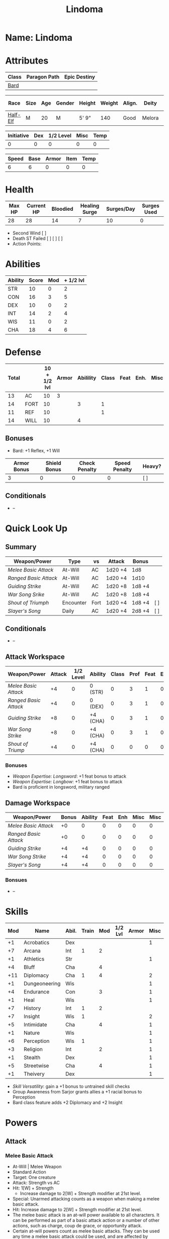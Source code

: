 #+title: Lindoma
#+STARTUP: overview

* Name: Lindoma

* Attributes
| Class | Paragon Path | Epic Destiny |
|-------+--------------+--------------|
| [[http://iws.mx/dnd/?view=class104][Bard]]  |              |              |

| Race     | Size | Age | Gender | Height | Weight | Align. | Deity  | Adv. Co. |  XP | Next XP | Level |
|----------+------+-----+--------+--------+--------+--------+--------+----------+-----+---------+-------|
| [[http://iws.mx/dnd/?view=race6][Half-Elf]] | M    |  20 | M      | 5' 9"  |    140 | Good   | Melora |          | 200 |    1000 |     1 |

| Initiative | Dex | 1/2 Level | Misc | Temp |
|------------+-----+-----------+------+------|
|          0 |   0 |         0 |    0 |    0 |
#+TBLFM: $1=($2 + $3 + $4 + $5)

| Speed | Base | Armor | Item | Temp |
|-------+------+-------+------+------|
|     6 |    6 |     0 |    0 |    0 |
#+TBLFM: $1=($2 + $3 + $4 + $5)

* Health
| Max HP | Current HP | Bloodied | Healing Surge | Surges/Day | Surges Used |
|--------+------------+----------+---------------+------------+-------------|
|     28 |         28 |       14 |             7 |         10 |           0 |

 - Second Wind [ ]
 - Death ST Failed [ ] [ ] [ ]
 - Action Points:


* Abilities
| Ability | Score | Mod | + 1/2 lvl |
|---------+-------+-----+-----------|
| STR     |    10 |   0 |         2 |
| CON     |    16 |   3 |         5 |
| DEX     |    10 |   0 |         2 |
| INT     |    14 |   2 |         4 |
| WIS     |    11 |   0 |         2 |
| CHA     |    18 |   4 |         6 |
#+TBLFM: $3='(int-to-string (floor (/ (- $2 10) 2)));N
#+TBLFM: $4=($3 + 2)



* Defense
:PROPERTIES:
:VISIBILITY: children
:END:
| Total |      | 10 + 1/2 lvl | Armor | Abilility | Class | Feat | Enh. | Misc | Temp |
|-------+------+--------------+-------+-----------+-------+------+------+------+------|
|    13 | AC   |           10 |  3    |           |       |      |      |      |      |
|    14 | FORT |           10 |       |         3 |     1 |      |      |      |      |
|    11 | REF  |           10 |       |           |     1 |      |      |      |      |
|    14 | WILL |           10 |       |         4 |       |      |      |      |      |
#+TBLFM: $1=($3 + $5 + $6 + $7 + $8 + $9 + $10)
** Bonuses
:PROPERTIES:
:VISIBILITY: folded
:END:
 - Bard: +1 Reflex, +1 Will


| Armor Bonus | Shield Bonus | Check Penalty | Speed Penalty | Heavy? |
|-------------+--------------+---------------+---------------+--------|
|           3 |            0 |             0 |             0 | [ ]    |
** Conditionals
:PROPERTIES:
:VISIBILITY: content
:END:
 - --



* Quick Look Up
:PROPERTIES:
:VISIBILITY: children
:END:
** Summary
:PROPERTIES:
:VISIBILITY: all
:END:
| Weapon/Power        | Type      | vs   | Attack  | Bonus  |     |
|---------------------+-----------+------+---------+--------+-----|
| [[Melee Basic Attack]]  | At-Will   | AC   | 1d20 +4 | 1d8    |     |
| [[Ranged Basic Attack]] | At-Will   | AC   | 1d20 +4 | 1d10   |     |
| [[Guiding Strike]]      | At-Will   | AC   | 1d20 +8 | 1d8 +4 |     |
| [[War Song Srike]]      | At-Will   | AC   | 1d20 +8 | 1d8 +4 |     |
| [[Shout of Triumph]]    | Encounter | Fort | 1d20 +4 | 1d8 +4 | [ ] |
| [[Slayer's Song]]       | Daily     | AC   | 1d20 +4 | 2d8 +4 | [ ] |
** Conditionals
:PROPERTIES:
:VISIBILITY: all
:END:
 - --

** Attack Workspace
| Weapon/Power        | Attack | 1/2 Level | Ability  | Class | Prof | Feat | Enh | Misc |
|---------------------+--------+-----------+----------+-------+------+------+-----+------|
| [[Melee Basic Attack]]  |     +4 |         0 | 0 (STR)  |     0 |    3 |    1 |   0 |    0 |
| [[Ranged Basic Attack]] |     +4 |         0 | 0 (DEX)  |     0 |    3 |    1 |   0 |    0 |
| [[Guiding Strike]]      |     +8 |         0 | +4 (CHA) |     0 |    3 |    1 |   0 |    0 |
| [[War Song Strike]]     |     +8 |         0 | +4 (CHA) |     0 |    3 |    1 |   0 |    0 |
| [[Shout of Triump]]     |     +4 |         0 | +4 (CHA) |     0 |    0 |    0 |   0 |    0 |
#+TBLFM: $2='(concat "+" (int-to-string (-sum '($3 $4 $5 $6 $7 $8 $9))));N
*** Bonuses
 - [[Weapon Expertise: Longsword]]: +1 feat bonus to attack
 - [[Weapon Expertise: Longbow]]: +1 feat bonus to attack
 - Bard is proficient in longsword, military ranged

** Damage Workspace
| Weapon/Power        | Bonus | Ability | Feat | Enh | Misc | Misc |
|---------------------+-------+---------+------+-----+------+------|
| [[Melee Basic Attack]]  |    +0 |       0 |    0 |   0 |    0 |    0 |
| [[Ranged Basic Attack]] |    +0 |       0 |    0 |   0 |    0 |    0 |
| [[Guiding Strike]]      |    +4 |      +4 |    0 |   0 |    0 |    0 |
| [[War Song Strike]]     |    +4 |      +4 |    0 |   0 |    0 |    0 |
| [[Slayer's Song]]       |    +4 |      +4 |    0 |   0 |    0 |    0 |
#+TBLFM: $2='(concat "+" (int-to-string (-sum '($3 $4 $5 $6))));N
*** Bonsues
 - --



* Skills
| Mod | Name          | Abil. | Train | Mod | 1/2 Lvl | Armor | Misc | Temp |
|-----+---------------+-------+-------+-----+---------+-------+------+------|
|  +1 | Acrobatics    | Dex   |       |     |         |       |    1 |      |
|  +7 | Arcana        | Int   |     1 |   2 |         |       |      |      |
|  +1 | Athletics     | Str   |       |     |         |       |    1 |      |
|  +4 | Bluff         | Cha   |       |   4 |         |       |      |      |
| +11 | Diplomacy     | Cha   |     1 |   4 |         |       |    2 |      |
|  +1 | Dungeoneering | Wis   |       |     |         |       |    1 |      |
|  +4 | Endurance     | Con   |       |   3 |         |       |    1 |      |
|  +1 | Heal          | Wis   |       |     |         |       |    1 |      |
|  +7 | History       | Int   |     1 |   2 |         |       |      |      |
|  +7 | Insight       | Wis   |     1 |     |         |       |    2 |      |
|  +5 | Intimidate    | Cha   |       |   4 |         |       |    1 |      |
|  +1 | Nature        | Wis   |       |     |         |       |    1 |      |
|  +6 | Perception    | Wis   |     1 |     |         |       |    1 |      |
|  +3 | Religion      | Int   |       |   2 |         |       |    1 |      |
|  +1 | Stealth       | Dex   |       |     |         |       |    1 |      |
|  +5 | Streetwise    | Cha   |       |   4 |         |       |    1 |      |
|  +1 | Theivery      | Dex   |       |     |         |       |    1 |      |
#+TBLFM: $1='(concat "+" (int-to-string (+ $5 $6 $7 $8 $9 (if (eql $4 1) 5 0))));N
 - [[Skill Versatility]]: gain a +1 bonus to untrained skill checks
 - Group Awareness from Sarjor grants allies a +1 racial bonus to Perception
 - Bard class feature adds +2 Diplomacy and +2 Insight


* Powers
:PROPERTIES:
:COLUMNS: %ITEM %POWERTYPE(Type) %ATTACK %HIT %RANGE %TARGET
:VISIBILITY: children
:END:
** Attack
:PROPERTIES:
:VISIBILITY: children
:END:
*** Melee Basic Attack
:PROPERTIES:
:POWERTYPE: At-Will
:TARGET: One creature
:ATTACK: STR vs AC
:HIT: 1[W] + STR
:END:
 - At-Will | Melee Weapon
 - Standard Action
 - Target: One creature
 - Attack: Strength vs AC
 - Hit: 1[W] + Strength
   - Increase damage to 2[W] + Strength modifier at 21st level.
 - Special: Unarmed attacking counts as a weapon when making a melee basic attack.
 - Hit: Increase damage to 2[W] + Strength modifier at 21st level.
 - The melee basic attack is an at-will power available to all characters. It can be performed as part of a basic attack action or a number of other actions, such as charge, coup de grace, or opportunity attack.
 - Certain at-will powers count as melee basic attacks. They can be used any time a melee basic attack could be used, and are affected by modifiers to melee basic attacks.
 - A number of other powers can be used in place of the melee basic attack portion of a charge.

*** Ranged Basic Attack
:PROPERTIES:
:POWERTYPE: At-Will
:ATTACK: DEX vs AC
:HIT: 1[W] + DEX
:END:
 - At-Will | Ranged Weapon
 - Standard
 - Target: One creature
 - Attack: Dexterity vs AC
 - Hit: 1[W] + Dexterity
   - Increase damage to 2[W] + Dexterity modifier at 21st level.
 - Special: Heavy thrown weapons use Strength instead of Dexterity for both attack and damage rolls for ranged basic attacks.

*** Guiding Strike
:PROPERTIES:
:POWERTYPE: At-Will
:RANGE: weapon
:TARGET: One creature
:ATTACK: CHA vs AC
:HIT: 1[W] + CHA*
:END:
/Your weapon stroke guides your allies, showing them where to focus their attacks./
 - Bard Attack 1
 - At-Will | Arcane, Weapon
 - Standard Action | Melee weapon
 - Target: One creature
 - Attack: Cha vs AC
 - Hit: 1[W] + Cha
   - and the target takes a -2 penalty to the defense of your choice until the end of your next turn.
 - http://iws.mx/dnd/?view=power4987

*** War Song Strike
:PROPERTIES:
:POWERTYPE: At-Will
:RANGE: weapon
:TARGET: One creature
:ATTACK: CHA vs AC
:HIT: 1[W] + CHA*
:END:
/You sing a song of war and victory, invigorating your allies as they press the attack/
 - Bard Attack 1
 - At-Will | Arcane, Weapon
 - Standard Action | Melee weapon
 - Target: One creature
 - Attack: Cha vs AC
 - Hit: 1[W] + Cha
   - any ally who hits the target before the end of your next turn gains temporary hit points equal to your Constitution modifier.
   - Level 21: 2[W] + Cha damage
 - http://iws.mx/dnd/?view=power4988

*** Slayer's Song
:PROPERTIES:
:POWERTYPE: Daily
:RANGE: weapon
:TARGET: One creature
:ATTACK: CHA vs AC
:HIT: 2[W] + CHA*
:END:
/You sing a tune of war that diminishes your foes' defenses with each blow you strike/
 - Daily | Arcane, Weapon
 - Standard Action | Melee weapon
 - Target: One creature
 - Attack: Cha vs ACTIONTYPE
 - Hit: 2[W] + Cha damage
   - and the target grants combat advantage to you and your allies (save ends)
 - Miss: Half damage.
 - Effect: Until the end of the encounter, whenever you hit an enemy, that enemy
   grants combat advantage to you and your allies until the end of your next
   turn.
 - http://iws.mx/dnd/?view=power2350
*** Shout of Triumph
:PROPERTIES:
:POWERTYPE: Encounter
:ATTACKTYPE: Close blast 3
:RANGE: weapon
:TARGET: Each enemy in the blast
:ATTACK: CHA vs FORT*
:HIT: 1d6 + CHA thunder*
:END:
/You unleash a mighty call of battle, scattering your enemies while urging your allies forward./
 - Bard Attack 1
 - Encounter | Arcane, Implement, Thunder
 - Standard Action | Close blast 3
 - Target: Each enemy in the blast
 - Attack: Cha vs Fort
 - Hit: 1d6 + Cha modifier thunder damage
   - push the target 1 square
 - Effect: You slide each ally in the blast 1 square
 - Virtue of Valor: The number of squares you push the target and slide allies equals your Constitution modifier.
 - http://iws.mx/dnd/?view=power2349
** Utility
:PROPERTIES:
:VISIBILITY: children
:END:
*** Words of Friendship
:PROPERTIES:
:POWERTYPE: Encounter
:END:
/You infuse your words with arcane power, turning even the simplest speech into a compelling oration./
 - Bard Feature
 - Encounter | Arcane, Charm
 - Minor Action | Personal
 - Effect: You gain a +5 power bonus to the next Diplomacy check you make before the end of your next turn.
 - http://iws.mx/dnd/?view=power2887

*** Majestic Word
:PROPERTIES:
:POWERTYPE: Encounter (Special)
:ATTACKTYPE: Close burst 5
:TARGET: You or one ally in the burst
:END:
/You utter words laden with preternatural inspiration, restoring your ally's stamina and making wounds seem insignificant/
 - Bard Feature
 - Encounter (Special) | Acrane, Healing
 - Minor Action | Close burst 5 (10 at 11th level, 15 at 21st level)
 - Target: You or one ally in the burst
 - Effect: The target can spend a healing surge and regain additional hit points equal to your Charisma modifier.
   - You also slide the target 1 square.
   - Level 6: 1d6 + Cha modifier additional hit points
   - Level 11: 2d6 + Cha modifier additional hit points
   - Level 16: 3d6 + Cha modifier additional hit points
   - Level 21: 4d6 + Cha modifier additional hit points
   - Level 26: 5d6 + Cha modifier additional hit points
 - Special: You can use this power twice per encounter, but only once per round. At 16th level, you can use this power three times per encounter, but only once per round.
 - http://iws.mx/dnd/?view=power2339

*** Knack for Success
:PROPERTIES:
:POWERTYPE: Encounter
:ATTACKTYPE: Close blast 5
:TARGET: You or one ally in the burst
:END:
/Your mere presence is enough to tip the balance of fortune for you and your allies/
 - Half-Elf Racial Power
 - Encounter
 - Minor Action | Close burst 5
 - Target: You or one ally in the burst
 - Effect: Choose one of the following:
   - The target makes a saving throw.
   - The target shifts up to 2 squares as a free action.
   - The target gains a +2 power bonus to their next attack roll made before the EoTNT
   - The target gains a +4 power bonus to their next skill check made before the EoTNT
 - http://iws.mx/dnd/?view=race6


* Features
** Bardic Virtue
 - Bard feature
 - You gain the Ritual Caster feat as a bonus feat, allowing you to use magical
 - Bards praise many virtues in their stories, telling tales of people whose
   particular qualities set them above common folk. The valor of dauntless
   heroes and the cunning of great minds are among these virtues, and a bard can
   choose to emphasize either quality.
 - Choose one of the following options: Virtue of Cunning, Virtue of Prescience,
   Virtue of Valor. The choice you make gives you the benefit described below
   and also provides bonuses to certain bard powers, as detailed in those
   powers.
 - http://iws.mx/dnd/?view=class104
** Multiclass Versatility
 - Bard feature
 - You can choose class-specific multiclass feats from more than one class.
 - http://iws.mx/dnd/?view=class104
** Skill Versatility
 - Bard feature
 - You gain a +1 bonus to untrained skill checks.
 - http://iws.mx/dnd/?view=class104

** Virtue of Valor
 - Bard feature
 - Once per round, when any ally within 5 squares of you reduces an enemy to 0
   hit points or bloodies an enemy, you can grant temporary hit points to that
   ally as a free action.
 - The number of temporary hit points equals 1 + your Constitution modifier at 1st level
 - 3 + your Constitution modifier at 11th level
 - 5 + your Constitution modifier at 21st level
 - http://iws.mx/dnd/?view=class104

** Song of Rest
 - Bard feature
 - When you play an instrument or sing during a short rest, you and each ally
   who can hear you are affected by your Song of Rest. When an affected
   character spends healing surges at the end of the rest, that character
   regains additional hit points equal to your Charisma modifier with each
   healing surge. A character can be affected by only one Song of Rest at a
   time.
 - http://iws.mx/dnd/?view=class104

** Bardic Training
 - Bard feature
 - You gain the Ritual Caster feat as a bonus feat, allowing you to use magical
   rituals. You own a ritual book, and it contains two rituals of your choice
   that you have mastered: one 1st-level ritual that has bard as a prerequisite
   and another 1st-level ritual.
 - In addition, you can perform one bard ritual per day of your level or lower
   without expending components, although you must pay any other costs and use
   any focus required by the ritual. At 11th level, you can perform two bard
   rituals per day of your level or lower without expending components; at 21st
   level, you can perform three.
 - http://iws.mx/dnd/?view=class104

** Dual Heritage
 - Half-Elf feature
 - You can take feats that have either elf or human as a prerequisite (as well
   as those specifically for half-elves), as long as you meet any other
   requirements.
 - http://iws.mx/dnd/?view=race6

** Group Diplomacy
 - Half-Elf feature
 - You grant allies within 10 squares of you a +1 racial bonus to Diplomacy checks.
 - http://iws.mx/dnd/?view=race6


* Rituals
:PROPERTIES:
:COLUMNS: %ITEM %TIME %DURATION %KEYSKILL %COMPONENTCOST
:VISIBILITY: children
:END:
** Glib Limrick
:PROPERTIES:
:TIME: 1 minute
:DURATION: 10 minutes
:COMPONENTCOST: 10 gp, plus a focus worth 5gp
:KEYSKILL: Arcana (no check)
:END:
/You recite a short rhyme and feel your tongue loosen to the lies can flow freely./
 - Component Cost: 10 gp, plus a focus worth 5 gp
 - Level 1
 - Category: Deception
 - Key Skill: Arcana (no check)
 - Time: 1 minute
 - Duration: 10 minutes
 - Prerequisite: Bard
 - Focus: A musical instrument you play as part of performing the ritual.
 - For the ritual's duration, whenever you make a Bluff check, you can roll
   twice and use either result. The ritual's effect automatically ends when you
   roll initiative.
 - http://iws.mx/dnd/?view=ritual197

** Traveler's Camouflage
/You and your allies take on the textures and colors of the world around you/
 - Component Cost: 10 gp
 - Level 1
 - Category: Deception
 - Key Skill: Nature
 - Time: 10 minutes
 - Duration: 10 hours
 - Focus: A musical instrument you play as part of performing the ritual.
 - For the ritual's duration, whenever you make a Bluff check, you can roll
   twice and use either result. The ritual's effect automatically ends when you
   roll initiative.
 - You cloak yourself and any allies present for the ritual in a camouflaging
   shroud. The subjects of this ritual gain a bonus to Stealth checks while
   traveling, and other creatures take a penalty when using Perception to find
   your tracks.
 - This camouflage protects you and your allies as you travel, but not during
   battle. Any subject who rolls initiative or makes an attack roll loses the
   benefit of this ritual until the end of the encounter. If a subject is hidden
   when he or she makes an attack, that subject loses the bonus before making
   the attack roll, which could cause him or her to lose the benefit of being
   hidden for that attack.
 - Your Nature check determines the bonus you and your allies gain and the
   penalty others take.
 - http://iws.mx/dnd/?view=ritual291

| Nature Check Result | Bonus to Stealth | Penalty to Find Tracks |
|---------------------+------------------+------------------------|
| 19 or lower         |               +2 |                     -2 |
| 20-29               |               +5 |                     -5 |
| 30 or higher        |              +10 |                    -10 |



* Feats
** Weapon Expertise: Longsword
 - Level: free
 - Benefit: Choose a weapon group. You gain a +1 feat bonus to attack rolls with
   any weapon power you use with a weapon from that group. The bonus increases
   to +2 at 11th level and +3 at 21st level.
 - Special: You can take this feat more than once. Each time you select this
   feat, choose another weapon group.
 - http://iws.mx/dnd/?view=feat1032

** Weapon Expertise: Longbow
 - Level: free
 - Benefit: Choose a weapon group. You gain a +1 feat bonus to attack rolls with
   any weapon power you use with a weapon from that group. The bonus increases
   to +2 at 11th level and +3 at 21st level.
 - Special: You can take this feat more than once. Each time you select this
   feat, choose another weapon group.
 - http://iws.mx/dnd/?view=feat1032

** Ritual Caster
 - Level: 1
 - Prerequisite: Trained in Arcana or Religion
 - Benefit: You can master and perform rituals of your level or lower. See
   Chapter 10 for information on acquiring, mastering, and performing rituals.
   Even though some rituals use the Heal skill or the Nature skill, the Arcana
   skill or the Religion skill is required to understand how to perform rituals.
 - http://iws.mx/dnd/?view=feat159

** Strength of Valor
 - Level: class feature
 - Prerequisite: Bard, Virtue of Valor class feature
 - Benefit: When you grant an ally temporary hit points with your Virtue of
   Valor, that ally also gains a +2 bonus to the next damage roll he or she
   makes before the end of his or her next turn.
 - http://iws.mx/dnd/?view=feat470


* Proficiencies
  | Languages | Tools | Armor         | Weapons         |
  |-----------+-------+---------------+-----------------|
  | Common    | Flute | Cloth         | Simple          |
  | Elf       |       | Leather       | Military ranged |
  | Orc       |       | Light Shields | Longsword       |
  |           |       | Cloth         | Scimitar        |
  |           |       | Chainmail     | Short Sword     |
  |           |       |               |                 |

* Items
:PROPERTIES:
:VISIBILITY: all
:END:
** Equipment
  | Name               | Quantity | Cost (gp) | Weight (lbs) | Total Weight (lbs) | Total Cost (gp) |
  |--------------------+----------+-----------+--------------+--------------------+-----------------|
  | Longbow            |        1 |        50 |            2 |                  2 |              50 |
  | Longsword          |        1 |        15 |            4 |                  4 |              15 |
  | Backpack           |        1 |         2 |            5 |                  5 |               2 |
  | Bedroll            |        1 |        .1 |            2 |                  2 |             0.1 |
  | Tinderbox          |        1 |        .5 |            1 |                  1 |             0.5 |
  | Ration             |       10 |        .5 |            1 |                 10 |              5. |
  | Waterskin          |        1 |        .2 |            5 |                  5 |             0.2 |
  | Hempen Rope (50ft) |        1 |         1 |           10 |                 10 |               1 |
  | Arrows             |       60 |       .05 |           .1 |                 6. |              3. |
  | Hide Armor         |        1 |        30 |           25 |                 25 |              30 |
  |--------------------+----------+-----------+--------------+--------------------+-----------------|
  | Carry Capacity     |      100 |           |              |                70. |           106.8 |
  #+TBLFM: $5=($2 * $4)
  #+TBLFM: $6=($2 * $3)
  #+TBLFM: @>$5=vsum(@<<$5..@>>$5)
  #+TBLFM: @>$6=vsum(@<<$6..@>>$6)

** Money
   | Copper | Silver | Electrum | Gold | Platinum | Total (Gold) |
   |--------+--------+----------+------+----------+--------------|
   |      7 |     12 |          |    8 |          |         9.27 |
   #+TBLFM: $6=(($1 / 100) + ($2 / 10) + ($3 / 2) + $4 + ($5 * 10));N
